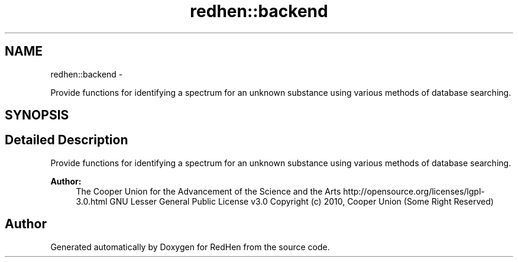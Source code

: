 .TH "redhen::backend" 3 "14 Jul 2010" "Version 0.1" "RedHen" \" -*- nroff -*-
.ad l
.nh
.SH NAME
redhen::backend \- 
.PP
Provide functions for identifying a spectrum for an unknown substance using various methods of database searching.  

.SH SYNOPSIS
.br
.PP
.SH "Detailed Description"
.PP 
Provide functions for identifying a spectrum for an unknown substance using various methods of database searching. 

\fBAuthor:\fP
.RS 4
The Cooper Union for the Advancement of the Science and the Arts  http://opensource.org/licenses/lgpl-3.0.html GNU Lesser General Public License v3.0  Copyright (c) 2010, Cooper Union (Some Right Reserved) 
.RE
.PP

.SH "Author"
.PP 
Generated automatically by Doxygen for RedHen from the source code.
